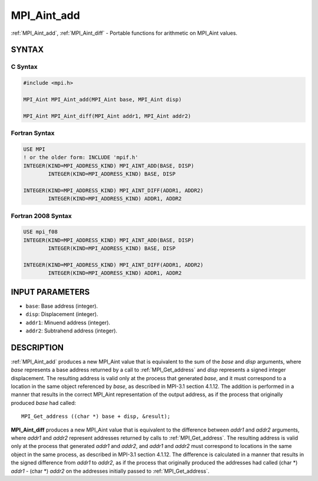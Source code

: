 .. _mpi_aint_add:


MPI_Aint_add
============

.. include_body

:ref:`MPI_Aint_add`, :ref:`MPI_Aint_diff` - Portable functions for arithmetic
on MPI_Aint values.


SYNTAX
------


C Syntax
^^^^^^^^

.. code-block:: c

   #include <mpi.h>

   MPI_Aint MPI_Aint_add(MPI_Aint base, MPI_Aint disp)

   MPI_Aint MPI_Aint_diff(MPI_Aint addr1, MPI_Aint addr2)


Fortran Syntax
^^^^^^^^^^^^^^

.. code-block:: fortran

   USE MPI
   ! or the older form: INCLUDE 'mpif.h'
   INTEGER(KIND=MPI_ADDRESS_KIND) MPI_AINT_ADD(BASE, DISP)
           INTEGER(KIND=MPI_ADDRESS_KIND) BASE, DISP

   INTEGER(KIND=MPI_ADDRESS_KIND) MPI_AINT_DIFF(ADDR1, ADDR2)
           INTEGER(KIND=MPI_ADDRESS_KIND) ADDR1, ADDR2


Fortran 2008 Syntax
^^^^^^^^^^^^^^^^^^^

.. code-block:: fortran

   USE mpi_f08
   INTEGER(KIND=MPI_ADDRESS_KIND) MPI_AINT_ADD(BASE, DISP)
           INTEGER(KIND=MPI_ADDRESS_KIND) BASE, DISP

   INTEGER(KIND=MPI_ADDRESS_KIND) MPI_AINT_DIFF(ADDR1, ADDR2)
           INTEGER(KIND=MPI_ADDRESS_KIND) ADDR1, ADDR2


INPUT PARAMETERS
----------------
* ``base``: Base address (integer).
* ``disp``: Displacement (integer).
* ``addr1``: Minuend address (integer).
* ``addr2``: Subtrahend address (integer).

DESCRIPTION
-----------

:ref:`MPI_Aint_add` produces a new MPI_Aint value that is equivalent to the
sum of the *base* and *disp* arguments, where *base* represents a base
address returned by a call to :ref:`MPI_Get_address` and *disp* represents
a signed integer displacement. The resulting address is valid only at
the process that generated *base*, and it must correspond to a location
in the same object referenced by *base*, as described in MPI-3.1 section
4.1.12. The addition is performed in a manner that results in the
correct MPI_Aint representation of the output address, as if the process
that originally produced *base* had called:

::

           MPI_Get_address ((char *) base + disp, &result);

**MPI_Aint_diff** produces a new MPI_Aint value that is equivalent to
the difference between *addr1* and *addr2* arguments, where *addr1*
and *addr2* represent addresses returned by calls to
:ref:`MPI_Get_address`.  The resulting address is valid only at the
process that generated *addr1* and *addr2*, and *addr1* and *addr2*
must correspond to locations in the same object in the same process,
as described in MPI-3.1 section 4.1.12. The difference is calculated
in a manner that results in the signed difference from *addr1* to
*addr2*, as if the process that originally produced the addresses had
called (char \*) *addr1* - (char \*) *addr2* on the addresses
initially passed to :ref:`MPI_Get_address`.


.. seealso::
   * :ref:`MPI_Get_address`
